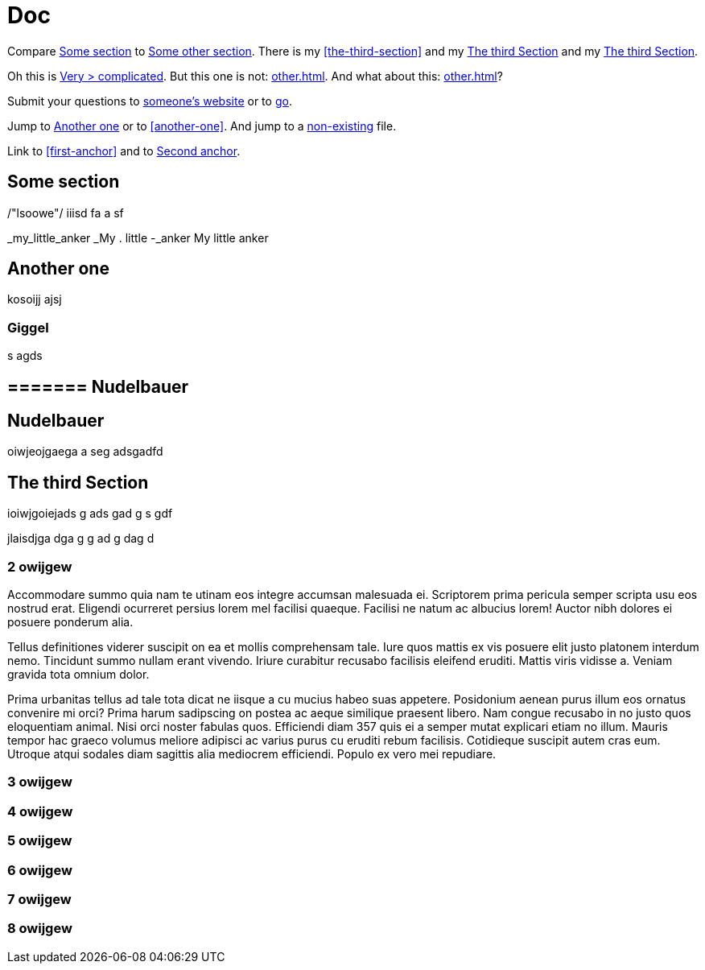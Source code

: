 = Doc
:attr1: some
:attr2: some-other
:attr3: someone-else

Compare <<{attr1}-section, Some section>> to <<other.adoc#{attr2}-section, Some other section>>.
There is my <<the-third-section>> and my <<_the_third_section>> and my <<The third Section>>.

Oh this is <<complicated, Very > complicated>>. But this one is not: <<other.adoc#Third section>>.
And what about this: <<other.adoc#_third_section>>?

Submit your questions to link:http://www.{attr3}.org[someone's website] or to link:http://go[go].

Jump to <<Another one>> or to <<another-one>>. And jump to a
<<nonexisting.adoc#niggel-section, non-existing>> file.

Link to <<first-anchor>> and to <<second-anchor, Second anchor>>.

[[some-section]]
== Some section


/"lsoowe"/
iiisd
fa
a
sf


_my_little_anker
_My . little -_anker
My little anker



== Another one


kosoijj
ajsj

=== Giggel

s
agds

======= Nudelbauer
------------------

Nudelbauer
----------

oiwjeojgaega
a
seg
adsgadfd

The third Section
-----------------

[[first-anchor]]
ioiwjgoiejads
g
ads
gad
g
s
gdf

[#second-anchor]
jlaisdjga
dga
g
g
ad
g
dag
d


=== 2 owijgew 

Accommodare summo quia nam te utinam eos integre accumsan malesuada ei.
Scriptorem prima pericula semper scripta usu eos nostrud erat. Eligendi
ocurreret persius lorem mel facilisi quaeque. Facilisi ne natum ac albucius
lorem! Auctor nibh dolores ei posuere ponderum alia.

Tellus definitiones viderer suscipit on ea et mollis comprehensam tale.
Iure quos mattis ex vis posuere elit justo platonem interdum nemo.
Tincidunt summo nullam erant vivendo. Iriure curabitur recusabo facilisis
eleifend eruditi. Mattis viris vidisse a. Veniam gravida tota omnium dolor.

Prima urbanitas tellus ad tale tota dicat ne iisque a cu mucius habeo suas
appetere. Posidonium aenean purus illum eos ornatus convenire mi orci?
Prima harum sadipscing on postea ac aeque similique praesent libero. Nam
congue recusabo in no justo quos eloquentiam animal. Nisi orci noster
fabulas quos. Efficiendi diam 357 quis ei a semper mutat explicari etiam no
illum. Mauris tempor hac graeco volumus meliore adipisci ac varius purus cu
eruditi rebum facilisis. Cotidieque suscipit autem cras eum. Utroque atqui
sodales diam sagittis alia mediocrem efficiendi. Populo ex vero mei
repudiare.

=== 3 owijgew
=== 4 owijgew
=== 5 owijgew
=== 6 owijgew
=== 7 owijgew
=== 8 owijgew
